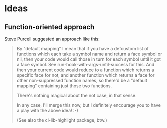 * Ideas
** Function-oriented approach

Steve Purcell suggested an approach like this:

#+BEGIN_QUOTE
By "default mapping" I mean that if you have a defcustom list of functions which each take a symbol name and return a face symbol or nil, then your code would call those in turn for each symbol until it got a face symbol. See run-hook-with-args-until-success for this. And then your current code would reduce to a function which returns a specific face for not, and another function which returns a face for other non-suppressed function names, so there'd be a "default mapping" containing just those two functions.

There's nothing magical about the not case, in that sense.

In any case, I'll merge this now, but I definitely encourage you to have a play with the above idea! :-)

(See also the cl-lib-highlight package, btw.)
#+END_QUOTE
